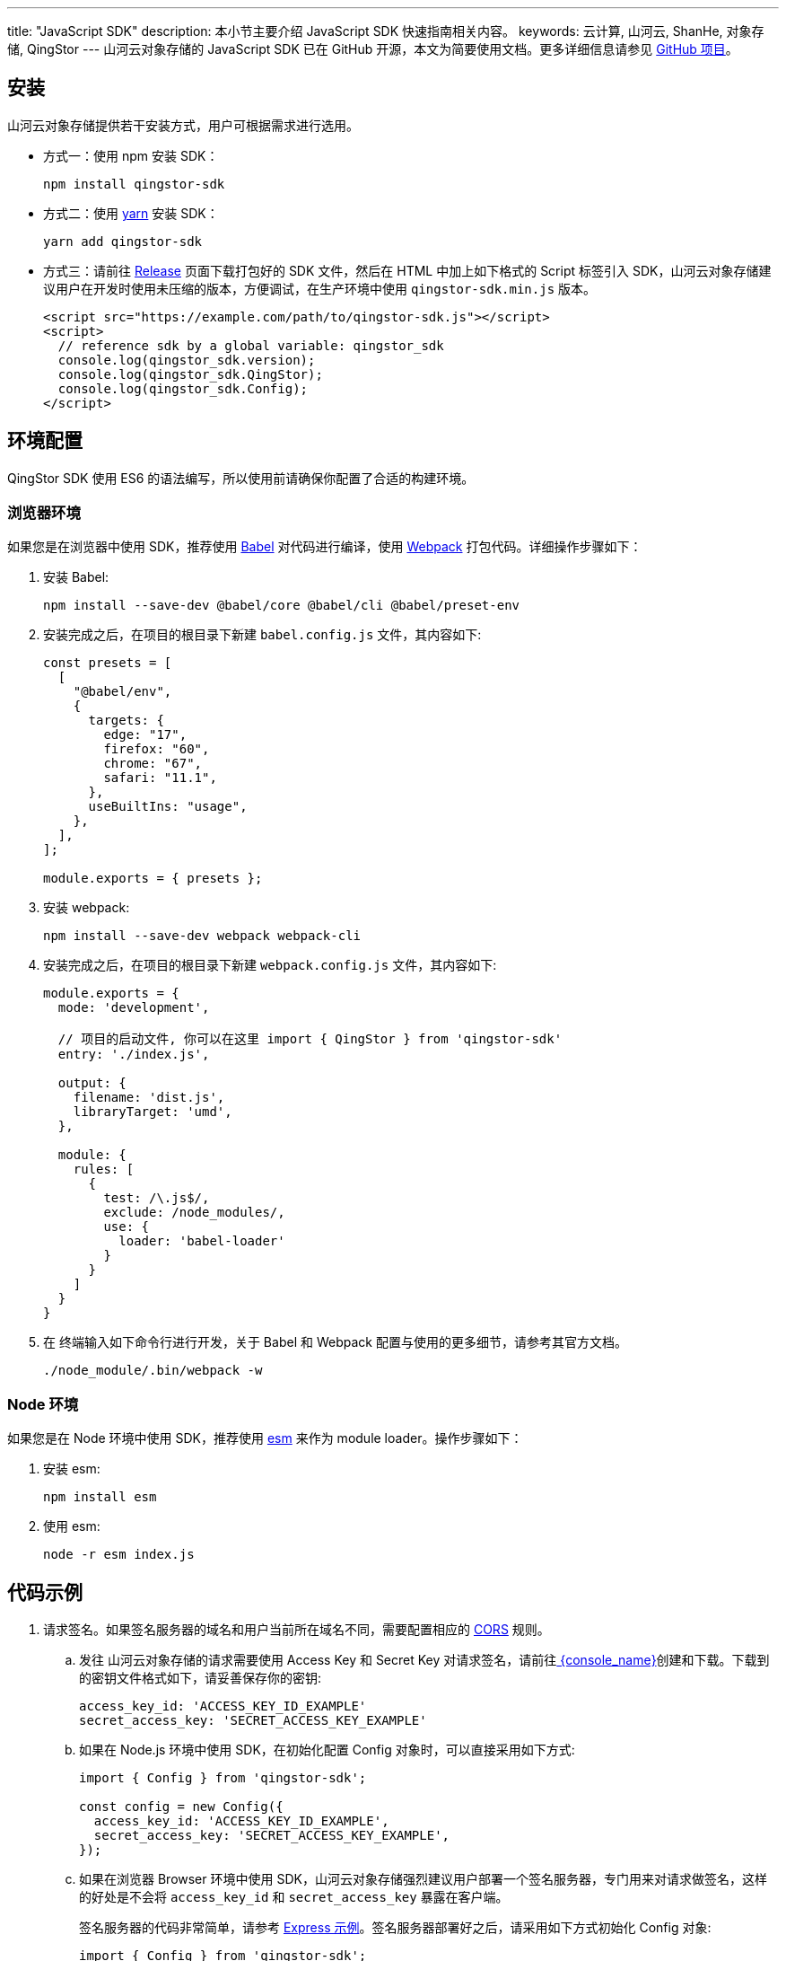 ---
title: "JavaScript SDK"
description: 本小节主要介绍 JavaScript SDK 快速指南相关内容。
keywords: 云计算, 山河云, ShanHe, 对象存储, QingStor
---
山河云对象存储的 JavaScript SDK 已在 GitHub 开源，本文为简要使用文档。更多详细信息请参见 https://github.com/yunify/qingstor-sdk-js[GitHub 项目]。

== 安装

山河云对象存储提供若干安装方式，用户可根据需求进行选用。

* 方式一：使用 npm 安装 SDK：
+
[source,bash]
----
npm install qingstor-sdk
----

* 方式二：使用 https://yarnpkg.com[yarn] 安装 SDK：
+
[source,bash]
----
yarn add qingstor-sdk
----

* 方式三：请前往 https://github.com/yunify/qingstor-sdk-js/releases[Release] 页面下载打包好的 SDK 文件，然后在 HTML 中加上如下格式的 Script 标签引入 SDK，山河云对象存储建议用户在开发时使用未压缩的版本，方便调试，在生产环境中使用 `qingstor-sdk.min.js` 版本。
+
[source,html]
----
<script src="https://example.com/path/to/qingstor-sdk.js"></script>
<script>
  // reference sdk by a global variable: qingstor_sdk
  console.log(qingstor_sdk.version);
  console.log(qingstor_sdk.QingStor);
  console.log(qingstor_sdk.Config);
</script>
----

== 环境配置

QingStor SDK 使用 ES6 的语法编写，所以使用前请确保你配置了合适的构建环境。

=== 浏览器环境

如果您是在浏览器中使用 SDK，推荐使用 https://babeljs.io[Babel] 对代码进行编译，使用 https://webpack.js.org[Webpack] 打包代码。详细操作步骤如下：

. 安装 Babel:
+
[source,bash]
----
npm install --save-dev @babel/core @babel/cli @babel/preset-env
----

. 安装完成之后，在项目的根目录下新建 `babel.config.js` 文件，其内容如下:
+
[source,javascript]
----
const presets = [
  [
    "@babel/env",
    {
      targets: {
        edge: "17",
        firefox: "60",
        chrome: "67",
        safari: "11.1",
      },
      useBuiltIns: "usage",
    },
  ],
];

module.exports = { presets };
----

. 安装 webpack:
+
[source,bash]
----
npm install --save-dev webpack webpack-cli
----

. 安装完成之后，在项目的根目录下新建 `webpack.config.js` 文件，其内容如下:
+
[source,javascript]
----
module.exports = {
  mode: 'development',

  // 项目的启动文件, 你可以在这里 import { QingStor } from 'qingstor-sdk'
  entry: './index.js',

  output: {
    filename: 'dist.js',
    libraryTarget: 'umd',
  },

  module: {
    rules: [
      {
        test: /\.js$/,
        exclude: /node_modules/,
        use: {
          loader: 'babel-loader'
        }
      }
    ]
  }
}
----

. 在 终端输入如下命令行进行开发，关于 Babel 和 Webpack 配置与使用的更多细节，请参考其官方文档。
+
[source,javascript]
----
./node_module/.bin/webpack -w
----

=== Node 环境

如果您是在 Node 环境中使用 SDK，推荐使用 https://github.com/standard-things/esm[esm] 来作为 module loader。操作步骤如下：

. 安装 esm:
+
[source,bash]
----
npm install esm
----

. 使用 esm:
+
[source,bash]
----
node -r esm index.js
----


== 代码示例

. 请求签名。如果签名服务器的域名和用户当前所在域名不同，需要配置相应的 https://developer.mozilla.org/en-US/docs/Web/HTTP/CORS[CORS] 规则。

.. 发往 山河云对象存储的请求需要使用 Access Key 和 Secret Key 对请求签名，请前往link:https://console.shanhe.com/access_keys/[ {console_name}]创建和下载。下载到的密钥文件格式如下，请妥善保存你的密钥:
+
[source,plain_text]
----
access_key_id: 'ACCESS_KEY_ID_EXAMPLE'
secret_access_key: 'SECRET_ACCESS_KEY_EXAMPLE'
----


.. 如果在 Node.js 环境中使用 SDK，在初始化配置 Config 对象时，可以直接采用如下方式:
+
[source,javascript]
----
import { Config } from 'qingstor-sdk';

const config = new Config({
  access_key_id: 'ACCESS_KEY_ID_EXAMPLE',
  secret_access_key: 'SECRET_ACCESS_KEY_EXAMPLE',
});
----

.. 如果在浏览器 Browser 环境中使用 SDK，山河云对象存储强烈建议用户部署一个签名服务器，专门用来对请求做签名，这样的好处是不会将 `access_key_id` 和 `secret_access_key` 暴露在客户端。
+
签名服务器的代码非常简单，请参考 https://github.com/yunify/qingstor-sdk-js/blob/master/docs/examples/signaure_server.js[Express 示例]。签名服务器部署好之后，请采用如下方式初始化 Config 对象:
+
[source,javascript]
----
import { Config } from 'qingstor-sdk';

const config = new Config({
  signature_server: 'https://your.signserver.com/some_path',
});
----



. 获取 Bucket 列表。
+
在项目中根目录下新建一个 `index.js` 文件，复制以下内容到文件中:
+
[source,javascript]
----
// index.js

import { QingStor, Config } from 'qingstor-sdk';

// 修改这里的 ACCESS_KEY_ID_EXAMPLE 和 SECRET_ACCESS_KEY_EXAMPLE 为前
// 一步中得到的 access_key_id 和 secret_access_key
const config = new Config({
  access_key_id: 'ACCESS_KEY_ID_EXAMPLE',
  secret_access_key: 'SECRET_ACCESS_KEY_EXAMPLE',
});
// or
const config = new Config({
  signature_server: 'https://your.signserver.com/some_path',
});

const qingstor = new QingStor(config);

function listBuckets() {
  qingstor.listBuckets().then((response) => {
    console.log(response.data);
    // 得到如下格式的结果
    // {
    //   "count": 2,
    //   "buckets": [
    //     {
    //       "name": "mybucket",
    //       "location": "jn1a",
    //       "url": "https://mybucket.jn1.is.shanhe.com",
    //       "created": "2015-07-11T04:45:57Z"
    //     },
    //     {
    //       "name": "myphotos",
    //       "location": "jn1a",
    //       "url": "https://myphotos.jn1.is.shanhe.com",
    //       "created": "2015-07-12T09:40:32Z"
    //     }
    //   ]
    // }
  });
}

listBuckets();
----

. 新建 Bucket
+
[source,javascript]
----

import { QingStor, Config } from 'qingstor-sdk';

// 修改这里的 ACCESS_KEY_ID_EXAMPLE 和 SECRET_ACCESS_KEY_EXAMPLE 为前
// 一步中得到的 access_key_id 和 secret_access_key
const config = new Config({
  access_key_id: 'ACCESS_KEY_ID_EXAMPLE',
  secret_access_key: 'SECRET_ACCESS_KEY_EXAMPLE',
});
// or
const config = new Config({
  signature_server: 'https://your.signserver.com/some_path',
});

const qingstor = new QingStor(config);

function createBucket() {
  qingstor.Bucket('example-bucket', 'sh1a').put().then(({ status }) => {
    // bucket 创建成功，status 应该为 201
    console.log(status);
  }).catch((error) => {
    // bucket 创建失败，打印返回结果
    console.log(error.response.data);
  });
}

createBucket();
----

. 获取 Bucket 中的文件列表
+
[source,javascript]
----

import { QingStor, Config } from 'qingstor-sdk';

// 修改这里的 ACCESS_KEY_ID_EXAMPLE 和 SECRET_ACCESS_KEY_EXAMPLE 为前
// 一步中得到的 access_key_id 和 secret_access_key
const config = new Config({
  access_key_id: 'ACCESS_KEY_ID_EXAMPLE',
  secret_access_key: 'SECRET_ACCESS_KEY_EXAMPLE',
});
// or
const config = new Config({
  signature_server: 'https://your.signserver.com/some_path',
});

const bucket = new QingStor(config).Bucket('example-bucket', 'sh1a');

function listObjects() {
  // list objects under perfix '/images'
  bucket.listObjects({
    limit: 10,
    prefix: '/images',
  }).then((response) => {
    console.log(response.data);
  }).catch((error) => {
    console.log(error.response.data);
  });
}

listObjects();
----

== 请求返回格式说明

山河云对象存储的 SDK 使用 https://github.com/axios/axios[axios] 作为 HTTP 客户端，所有请求的返回都是一个 Promise。axios 的 Response 结构如下:

[source,javascript]
----
// copied from https://github.com/axios/axios/blob/master/README.md
{
  // `data` is the response that was provided by the server
  data: {},

  // `status` is the HTTP status code from the server response
  status: 200,

  // `statusText` is the HTTP status message from the server response
  statusText: 'OK',

  // `headers` the headers that the server responded with
  // All header names are lower cased
  headers: {},

  // `config` is the config that was provided to `axios` for the request
  config: {},

  // `request` is the request that generated this response
  // It is the last ClientRequest instance in node.js (in redirects)
  // and an XMLHttpRequest instance in the browser
  request: {}
}
----
